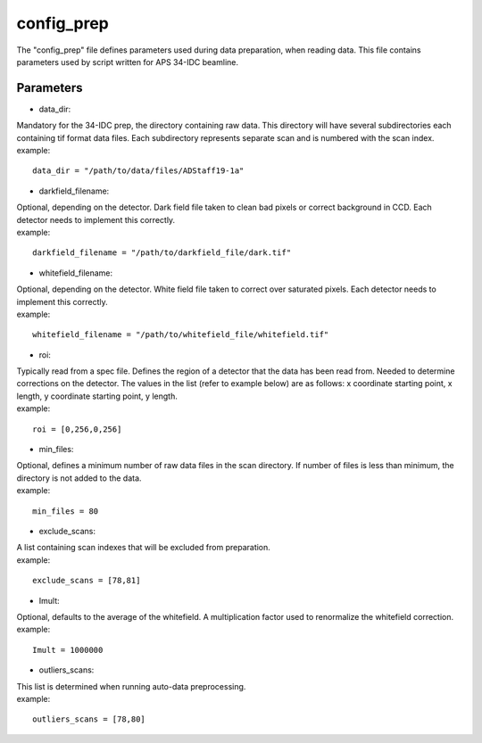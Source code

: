 ===========                                      
config_prep
===========
| The "config_prep" file defines parameters used during data preparation, when reading data. This file contains parameters used by script written for APS 34-IDC beamline.

Parameters
==========

- data_dir:
| Mandatory for the 34-IDC prep, the directory containing raw data. This directory will have several subdirectories each containing tif format data files. Each subdirectory represents separate scan and is numbered with the scan index.
| example:
::

    data_dir = "/path/to/data/files/ADStaff19-1a"                                             

- darkfield_filename:
| Optional, depending on the detector. Dark field file taken to clean bad pixels or correct background in CCD. Each detector needs to implement this correctly.
| example:
::

    darkfield_filename = "/path/to/darkfield_file/dark.tif"

- whitefield_filename:
| Optional, depending on the detector. White field file taken to correct over saturated pixels. Each detector needs to implement this correctly.
| example:
::

    whitefield_filename = "/path/to/whitefield_file/whitefield.tif"

- roi:
| Typically read from a spec file. Defines the region of a detector that the data has been read from. Needed to determine corrections on the detector. The values in the list (refer to example below) are as follows: x coordinate starting point, x length, y coordinate starting point, y length.
| example:
::

    roi = [0,256,0,256]

- min_files:
| Optional, defines a minimum number of raw data files in the scan directory. If number of files is less than minimum, the directory is not added to the data.
| example:
::

     min_files = 80

- exclude_scans:
| A list containing scan indexes that will be excluded from preparation.
| example:
::

    exclude_scans = [78,81]

- Imult:
| Optional, defaults to the average of the whitefield. A multiplication factor used to renormalize the whitefield correction.
| example:
::

   Imult = 1000000

- outliers_scans:
| This list is determined when running auto-data preprocessing.
| example:
::

    outliers_scans = [78,80]
